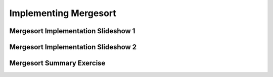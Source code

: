.. This file is part of the OpenDSA eTextbook project. See
.. http://algoviz.org/OpenDSA for more details.
.. Copyright (c) 2012-2016 by the OpenDSA Project Contributors, and
.. distributed under an MIT open source license.

.. avmetadata::
   :author: Cliff Shaffer
   :requires: mergesort
   :topic: Sorting

Implementing Mergesort
======================

Mergesort Implementation Slideshow 1
------------------------------------
.. inlineav:: mergeImplS1CON ss
   :output: show

Mergesort Implementation Slideshow 2
------------------------------------
.. inlineav:: mergeImplS2CON ss
   :output: show

Mergesort Summary Exercise
--------------------------
.. avembed:: Exercises/Sorting/MergesortSumm.html ka


.. odsascript:: AV/Sorting/mergeImplS1CON.js
.. odsascript:: AV/Sorting/mergeImplS2CON.js
